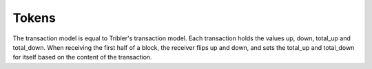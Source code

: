 ************
Tokens
************

The transaction model is equal to Tribler's transaction model. Each transaction holds the values up, down, total_up and total_down. When receiving the first half of a block, the receiver flips up and down, and sets the total_up and total_down for itself based on the content of the transaction. 